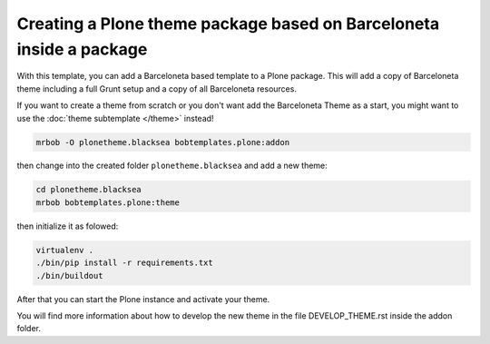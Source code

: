 ====================================================================
Creating a Plone theme package based on Barceloneta inside a package
====================================================================

With this template, you can add a Barceloneta based template to a Plone package.
This will add a copy of Barceloneta theme including a full Grunt setup and
a copy of all Barceloneta resources.

If you want to create a theme from scratch or
you don't want add the Barceloneta Theme as a start,
you might want to use the :doc:`theme subtemplate </theme>` instead!

.. code-block:: shell

    mrbob -O plonetheme.blacksea bobtemplates.plone:addon

then change into the created folder ``plonetheme.blacksea`` and add a new theme:

.. code-block:: shell

    cd plonetheme.blacksea
    mrbob bobtemplates.plone:theme


then initialize it as folowed:

.. code-block:: shell

    virtualenv .
    ./bin/pip install -r requirements.txt
    ./bin/buildout

After that you can start the Plone instance and activate your theme.

You will find more information about how to develop the new theme in the file DEVELOP_THEME.rst inside the addon folder.
